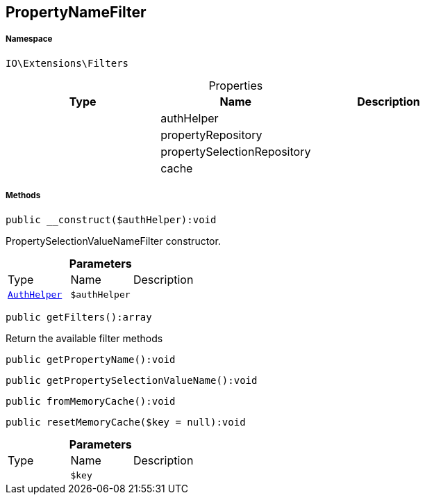 :table-caption!:
:example-caption!:
:source-highlighter: prettify
:sectids!:
[[io__propertynamefilter]]
== PropertyNameFilter





===== Namespace

`IO\Extensions\Filters`





.Properties
|===
|Type |Name |Description

|
    |authHelper
    |
|
    |propertyRepository
    |
|
    |propertySelectionRepository
    |
|
    |cache
    |
|===


===== Methods

[source%nowrap, php]
----

public __construct($authHelper):void

----

    





PropertySelectionValueNameFilter constructor.

.*Parameters*
|===
|Type |Name |Description
|        xref:Miscellaneous.adoc#miscellaneous_filters_authhelper[`AuthHelper`]
a|`$authHelper`
|
|===


[source%nowrap, php]
----

public getFilters():array

----

    





Return the available filter methods

[source%nowrap, php]
----

public getPropertyName():void

----

    







[source%nowrap, php]
----

public getPropertySelectionValueName():void

----

    







[source%nowrap, php]
----

public fromMemoryCache():void

----

    







[source%nowrap, php]
----

public resetMemoryCache($key = null):void

----

    







.*Parameters*
|===
|Type |Name |Description
|
a|`$key`
|
|===


